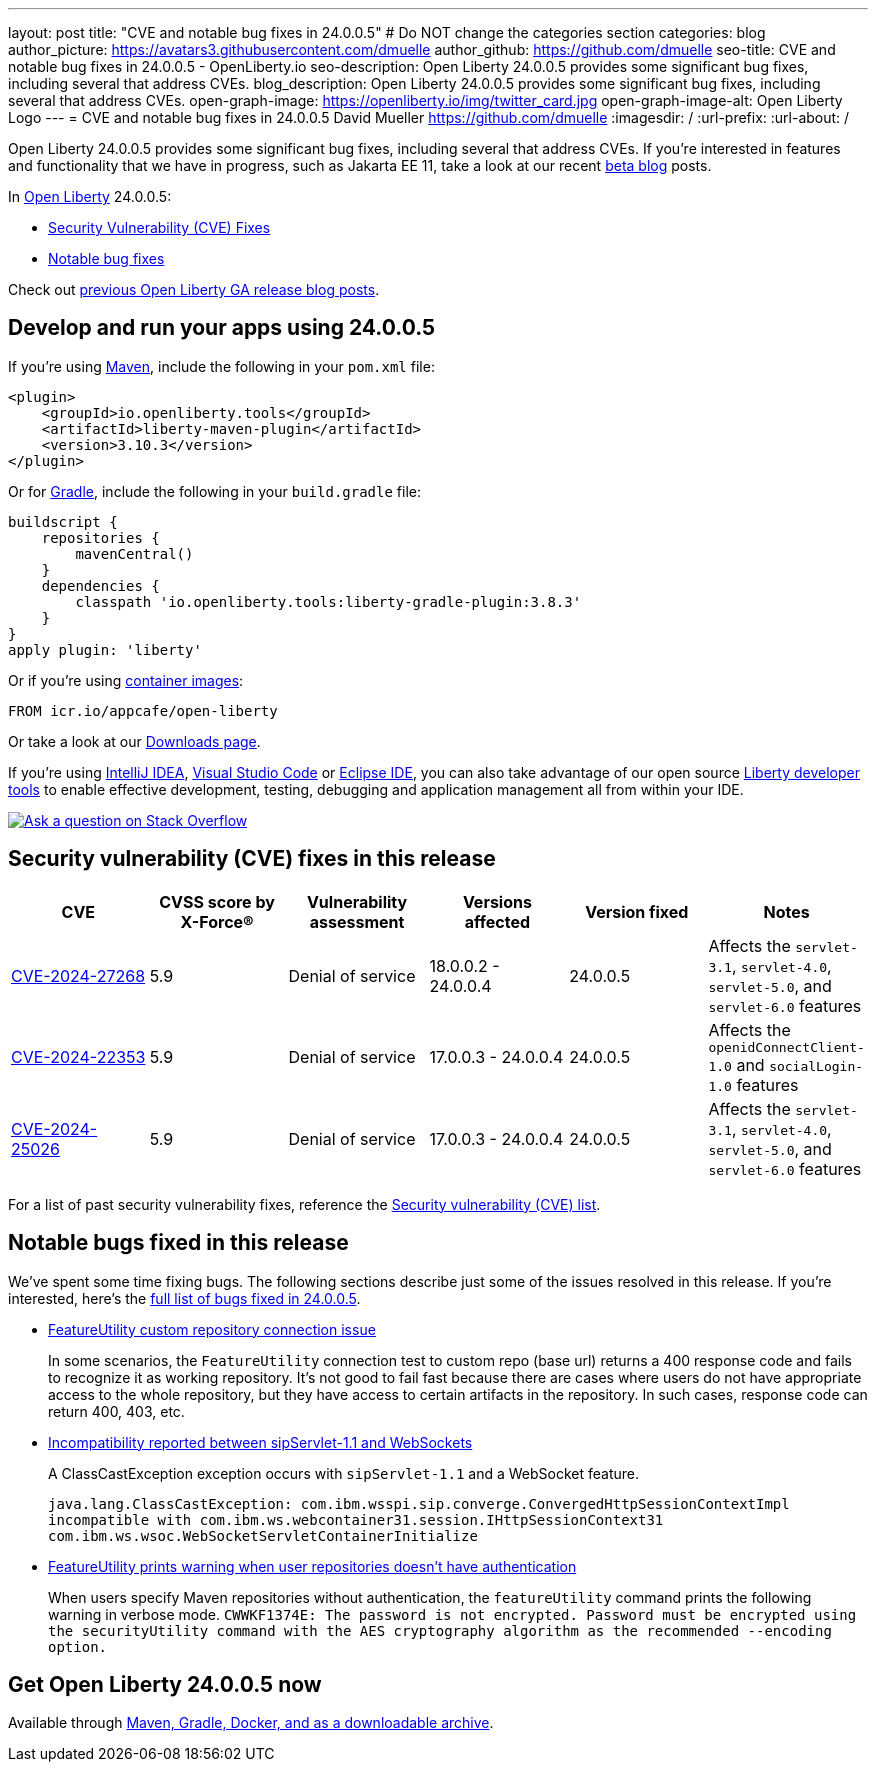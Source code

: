 ---
layout: post
title: "CVE and notable bug fixes in 24.0.0.5"
# Do NOT change the categories section
categories: blog
author_picture: https://avatars3.githubusercontent.com/dmuelle
author_github: https://github.com/dmuelle
seo-title: CVE and notable bug fixes in 24.0.0.5 - OpenLiberty.io
seo-description: Open Liberty 24.0.0.5 provides some significant bug fixes, including several that address CVEs.
blog_description: Open Liberty 24.0.0.5 provides some significant bug fixes, including several that address CVEs.
open-graph-image: https://openliberty.io/img/twitter_card.jpg
open-graph-image-alt: Open Liberty Logo
---
= CVE and notable bug fixes in 24.0.0.5
David Mueller <https://github.com/dmuelle>
:imagesdir: /
:url-prefix:
:url-about: /
//Blank line here is necessary before starting the body of the post.

Open Liberty 24.0.0.5 provides some significant bug fixes, including several that address CVEs. If you’re interested in features and functionality that we have in progress, such as Jakarta EE 11, take a look at our recent link:{url-prefix}/blog/?search=beta&key=tag[beta blog] posts.

In link:{url-about}[Open Liberty] 24.0.0.5:


* <<CVEs, Security Vulnerability (CVE) Fixes>>
* <<bugs, Notable bug fixes>>


Check out link:{url-prefix}/blog/?search=release&search!=beta[previous Open Liberty GA release blog posts].


[#run]

// // // // // // // //
// LINKS
//
// OpenLiberty.io site links:
// link:{url-prefix}/guides/maven-intro.html[Maven]
//
// Off-site links:
//link:https://openapi-generator.tech/docs/installation#jar[Download Instructions]
//
// IMAGES
//
// Place images in ./img/blog/
// Use the syntax:
// image::/img/blog/log4j-rhocp-diagrams/current-problem.png[Logging problem diagram,width=70%,align="center"]
// // // // // // // //

== Develop and run your apps using 24.0.0.5

If you're using link:{url-prefix}/guides/maven-intro.html[Maven], include the following in your `pom.xml` file:

[source,xml]
----
<plugin>
    <groupId>io.openliberty.tools</groupId>
    <artifactId>liberty-maven-plugin</artifactId>
    <version>3.10.3</version>
</plugin>
----

Or for link:{url-prefix}/guides/gradle-intro.html[Gradle], include the following in your `build.gradle` file:

[source,gradle]
----
buildscript {
    repositories {
        mavenCentral()
    }
    dependencies {
        classpath 'io.openliberty.tools:liberty-gradle-plugin:3.8.3'
    }
}
apply plugin: 'liberty'
----


Or if you're using link:{url-prefix}/docs/latest/container-images.html[container images]:

[source]
----
FROM icr.io/appcafe/open-liberty
----

Or take a look at our link:{url-prefix}/start/[Downloads page].

If you're using link:https://plugins.jetbrains.com/plugin/14856-liberty-tools[IntelliJ IDEA], link:https://marketplace.visualstudio.com/items?itemName=Open-Liberty.liberty-dev-vscode-ext[Visual Studio Code] or link:https://marketplace.eclipse.org/content/liberty-tools[Eclipse IDE], you can also take advantage of our open source link:https://openliberty.io/docs/latest/develop-liberty-tools.html[Liberty developer tools] to enable effective development, testing, debugging and application management all from within your IDE.

[link=https://stackoverflow.com/tags/open-liberty]
image::img/blog/blog_btn_stack.svg[Ask a question on Stack Overflow, align="center"]


// // // // // // // //
// In the preceding section:
// Replace TAG_X/SUB_TAG_X with the given tag of your secton from the contents list
// Replace SUB_FEATURE_TITLE/FEATURE_X_TITLE with the given title from the contents list
// Replace FEATURE with the feature name for the server.xml file e.g. mpHealth-1.4
// Replace LINK with the link for extra information given for the feature
// Replace LINK_DESCRIPTION with a readable description of the information
// // // // // // // //

[#CVEs]
== Security vulnerability (CVE) fixes in this release
[cols="6*"]
|===
|CVE |CVSS score by X-Force® |Vulnerability assessment |Versions affected |Version fixed |Notes

|http://cve.mitre.org/cgi-bin/cvename.cgi?name=CVE-2024-27268[CVE-2024-27268]
|5.9
|Denial of service
|18.0.0.2 - 24.0.0.4
|24.0.0.5
|Affects the `servlet-3.1`, `servlet-4.0`, `servlet-5.0`, and `servlet-6.0` features

|http://cve.mitre.org/cgi-bin/cvename.cgi?name=CVE-2024-22353[CVE-2024-22353]
|5.9
|Denial of service
|17.0.0.3 - 24.0.0.4
|24.0.0.5
|Affects the `openidConnectClient-1.0` and `socialLogin-1.0` features

|http://cve.mitre.org/cgi-bin/cvename.cgi?name=CVE-2024-25026[CVE-2024-25026]
|5.9
|Denial of service
|17.0.0.3 - 24.0.0.4
|24.0.0.5
|Affects the `servlet-3.1`, `servlet-4.0`, `servlet-5.0`, and `servlet-6.0` features
|===

For a list of past security vulnerability fixes, reference the link:{url-prefix}/docs/latest/security-vulnerabilities.html[Security vulnerability (CVE) list].


[#bugs]
== Notable bugs fixed in this release


We’ve spent some time fixing bugs. The following sections describe just some of the issues resolved in this release. If you’re interested, here’s the  link:https://github.com/OpenLiberty/open-liberty/issues?q=label%3Arelease%3A24005+label%3A%22release+bug%22[full list of bugs fixed in 24.0.0.5].


* link:https://github.com/OpenLiberty/open-liberty/issues/28152[FeatureUtility custom repository connection issue]
+
In some scenarios, the `FeatureUtility` connection test to custom repo (base url) returns a 400 response code  and fails to recognize it as working repository. It's not good to fail fast because there are cases where users do not have appropriate access to the whole repository, but they have access to certain artifacts in the repository. In such cases, response code can return 400, 403, etc.

* link:https://github.com/OpenLiberty/open-liberty/issues/28125[Incompatibility reported between sipServlet-1.1 and WebSockets]
+
A ClassCastException exception occurs with `sipServlet-1.1` and a WebSocket feature.
+
`java.lang.ClassCastException: com.ibm.wsspi.sip.converge.ConvergedHttpSessionContextImpl incompatible with com.ibm.ws.webcontainer31.session.IHttpSessionContext31 com.ibm.ws.wsoc.WebSocketServletContainerInitialize`

* link:https://github.com/OpenLiberty/open-liberty/issues/28101[FeatureUtility prints warning when user repositories doesn't have authentication]
+
When users specify Maven repositories without authentication, the `featureUtility` command prints the following warning in verbose mode.
`CWWKF1374E: The password is not encrypted. Password must be encrypted using the securityUtility command with the AES cryptography algorithm as the recommended --encoding option.`




== Get Open Liberty 24.0.0.5 now

Available through <<run,Maven, Gradle, Docker, and as a downloadable archive>>.
